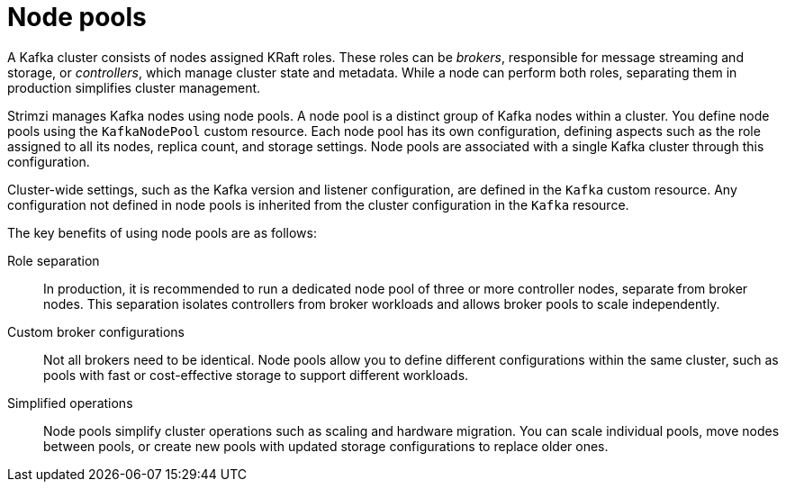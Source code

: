 // This module is included in:
//
// overview/assembly-kafka-components.adoc

[id="kafka-concepts-node-pools-{context}"]
= Node pools

[role="_abstract"]
A Kafka cluster consists of nodes assigned KRaft roles. 
These roles can be _brokers_, responsible for message streaming and storage, or _controllers_, which manage cluster state and metadata. 
While a node can perform both roles, separating them in production simplifies cluster management.

Strimzi manages Kafka nodes using node pools. 
A node pool is a distinct group of Kafka nodes within a cluster. 
You define node pools using the `KafkaNodePool` custom resource. 
Each node pool has its own configuration, defining aspects such as the role assigned to all its nodes, replica count, and storage settings.
Node pools are associated with a single Kafka cluster through this configuration.

Cluster-wide settings, such as the Kafka version and listener configuration, are defined in the `Kafka` custom resource. 
Any configuration not defined in node pools is inherited from the cluster configuration in the `Kafka` resource.

The key benefits of using node pools are as follows:

Role separation::
In production, it is recommended to run a dedicated node pool of three or more controller nodes, separate from broker nodes.
This separation isolates controllers from broker workloads and allows broker pools to scale independently.
Custom broker configurations::
Not all brokers need to be identical.
Node pools allow you to define different configurations within the same cluster, such as pools with fast or cost-effective storage to support different workloads.
Simplified operations:: 
Node pools simplify cluster operations such as scaling and hardware migration.
You can scale individual pools, move nodes between pools, or create new pools with updated storage configurations to replace older ones.